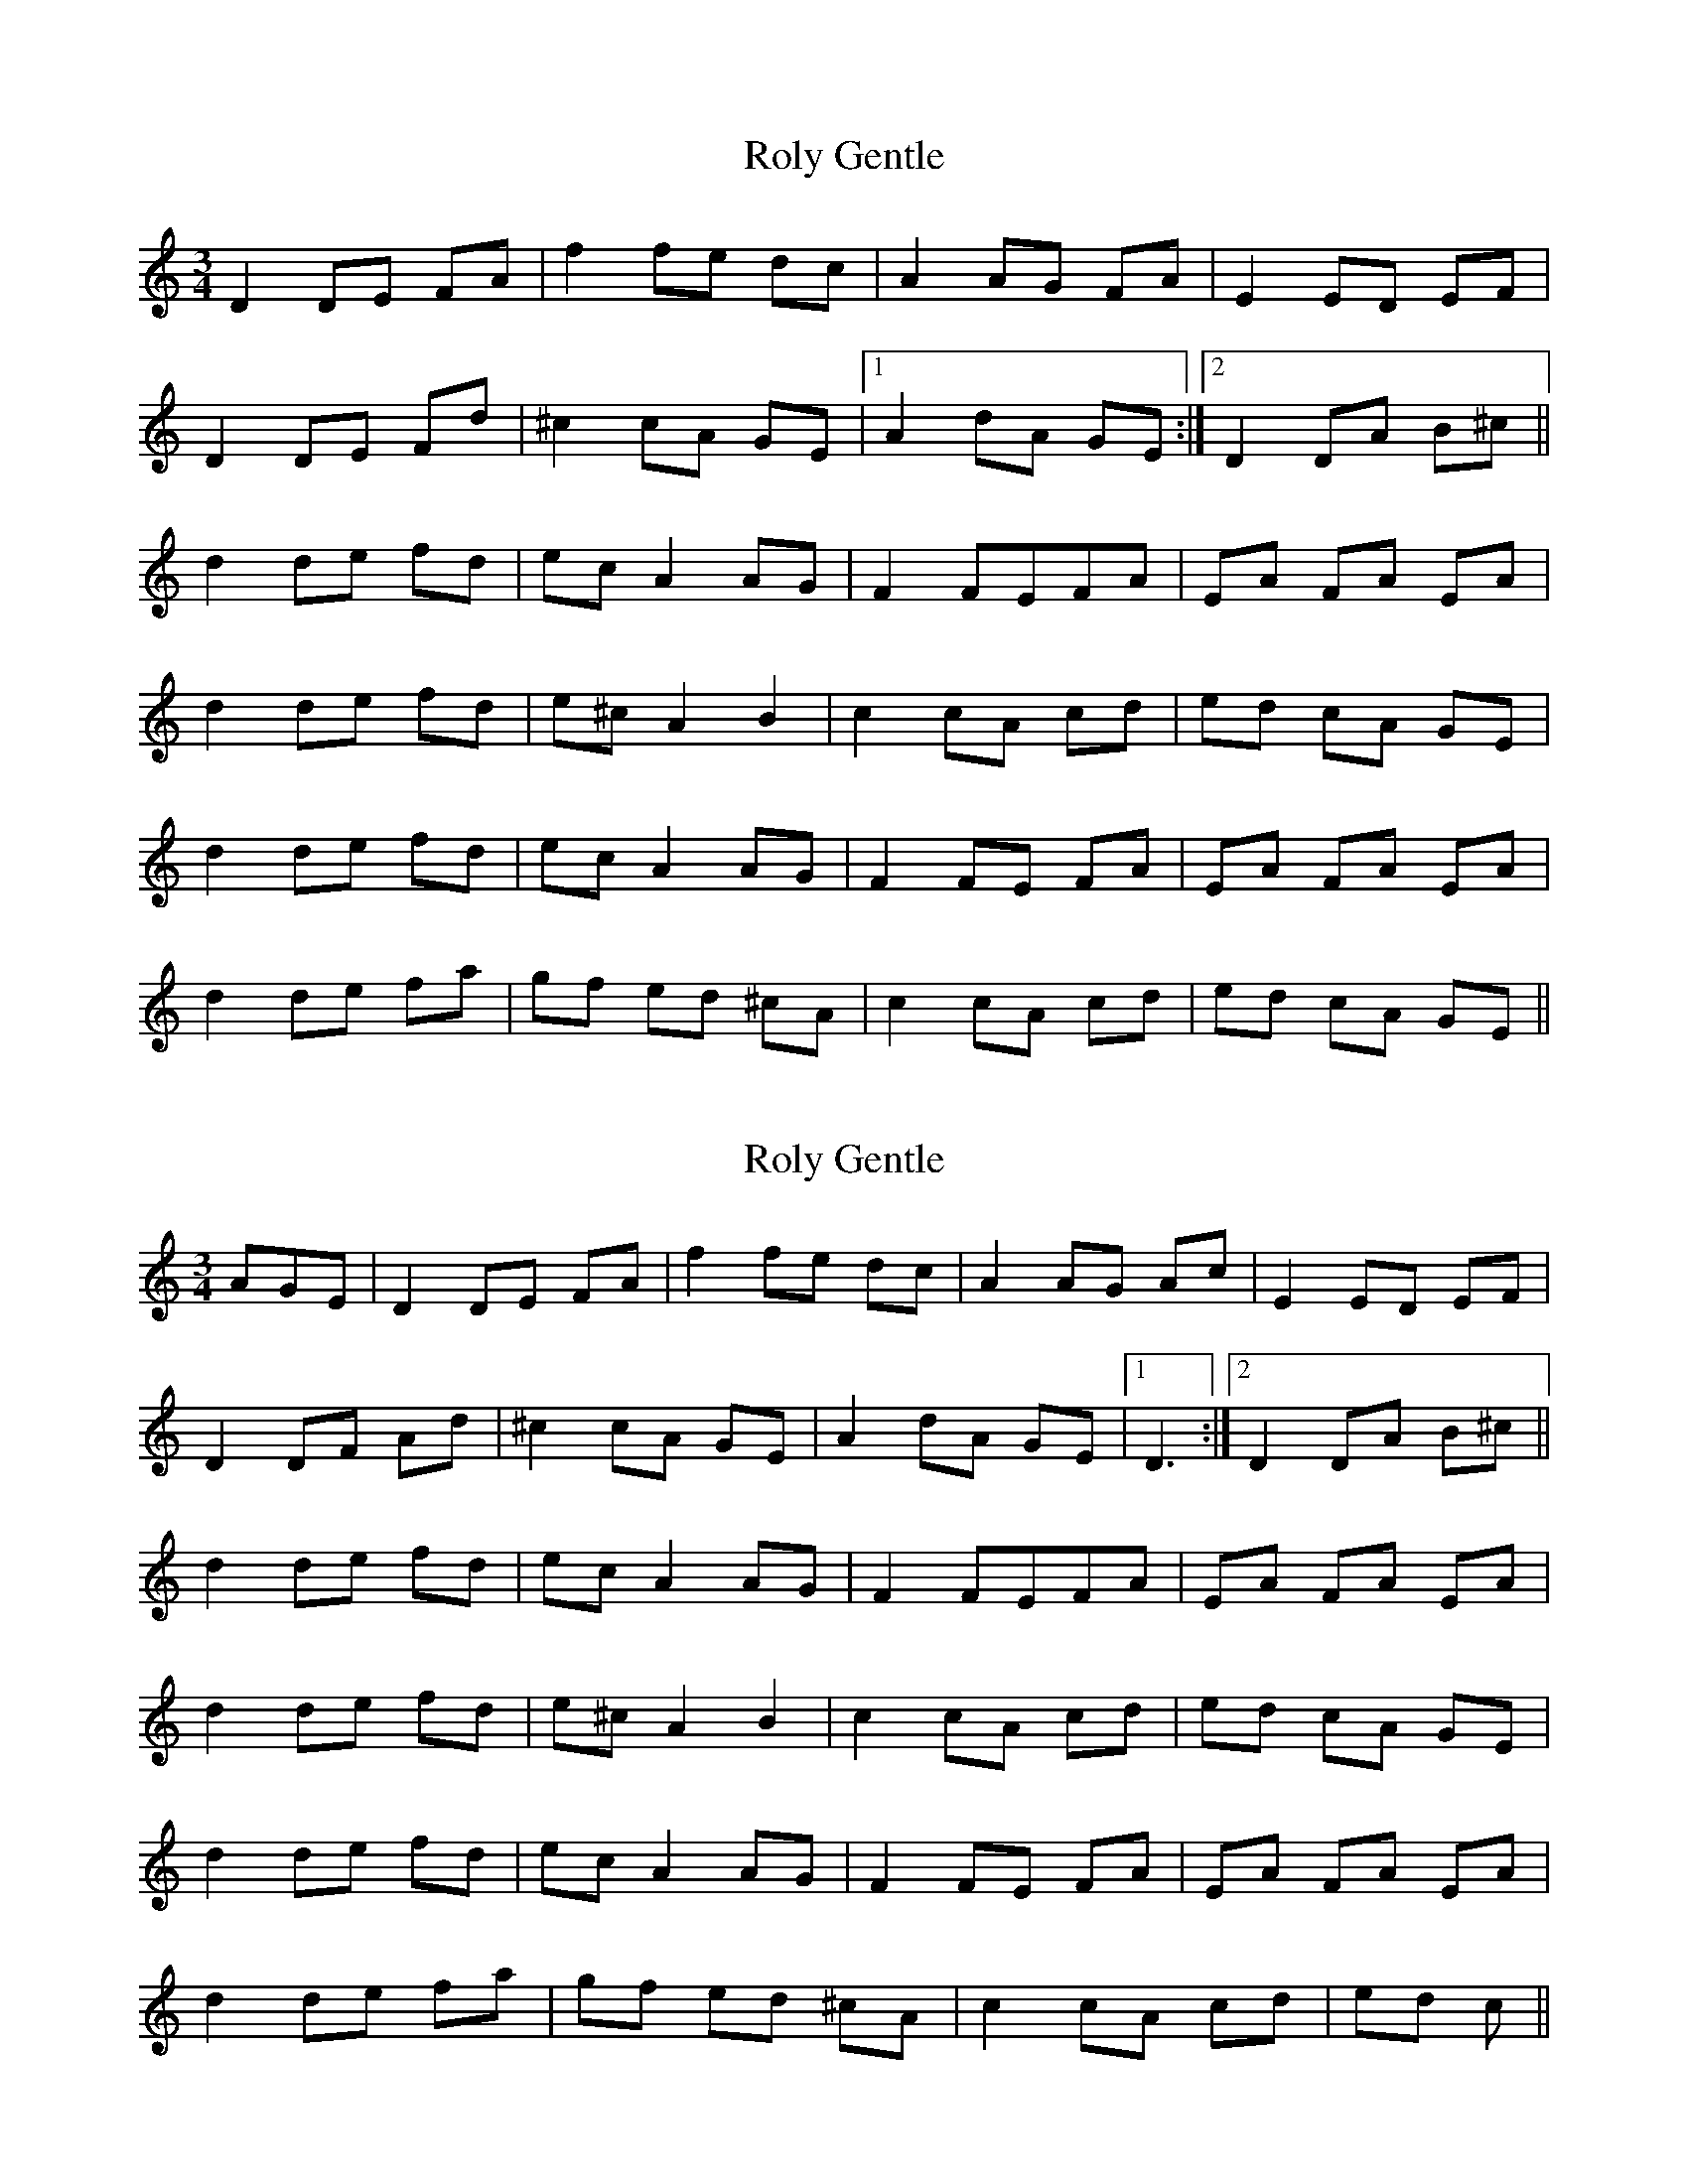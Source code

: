 X: 1
T: Roly Gentle
Z: dafydd
S: https://thesession.org/tunes/4037#setting4037
R: waltz
M: 3/4
L: 1/8
K: Ddor
D2 DE FA|f2 fe dc|A2 AG FA|E2 ED EF|
D2 DE Fd|^c2 cA GE|1A2 dA GE:|2D2 DA B^c||
d2 de fd|ec A2 AG|F2 FEFA|EA FA EA|
d2 de fd|e^c A2 B2|c2 cA cd|ed cA GE|
d2 de fd|ec A2 AG|F2 FE FA|EA FA EA|
d2 de fa|gf ed ^cA|c2 cA cd|ed cA GE||
X: 2
T: Roly Gentle
Z: SiGarb
S: https://thesession.org/tunes/4037#setting10467
R: waltz
M: 3/4
L: 1/8
K: Ddor
AGE|D2 DE FA|f2 fe dc|A2 AG Ac|E2 ED EF|
D2 DF Ad|^c2 cA GE|A2 dA GE|1D3:|2D2 DA B^c||
d2 de fd|ec A2 AG|F2 FEFA|EA FA EA|
d2 de fd|e^c A2 B2|c2 cA cd|ed cA GE|
d2 de fd|ec A2 AG|F2 FE FA|EA FA EA|
d2 de fa|gf ed ^cA|c2 cA cd|ed c||
X: 3
T: Roly Gentle
Z: SiGarb
S: https://thesession.org/tunes/4037#setting16858
R: waltz
M: 3/4
L: 1/8
K: Ddor
AGE|D2 DE FA|f2 fe dc|A2 AG Ac|E2 ED EF|D2 DF Ad|^c2 cA GE|A2 dA GE|1D3:|2D2 DA B^c||d2 de fd|ec A2 AG|F2 FEFA|EA FA EA|d2 de fd|e^c A2 B2|c2 cA cd|ed cA GE|d2 de fd|ec A2 AG|F2 FE FA|EA FA EA|d2 de fa|gf ed ^cA|c2 cA cd|ed c||
X: 4
T: Roly Gentle
Z: pipemakermike
S: https://thesession.org/tunes/4037#setting30663
R: waltz
M: 3/4
L: 1/8
K: Ddor
|:D2 DEFA|f2 fedc|A2 AGAc|E2 EDEF|
D2 DFAd|^c2 cAGE|A2 dAGE|1D3 E DC:|2D3 A =B^c||
|:d3 e fd|e^c A2 G2|F2 FEFA|(EA) (FA) (EA)|
d3 e fd|e^c A2 =B2|c3 A GE|^cA GA EA:||
